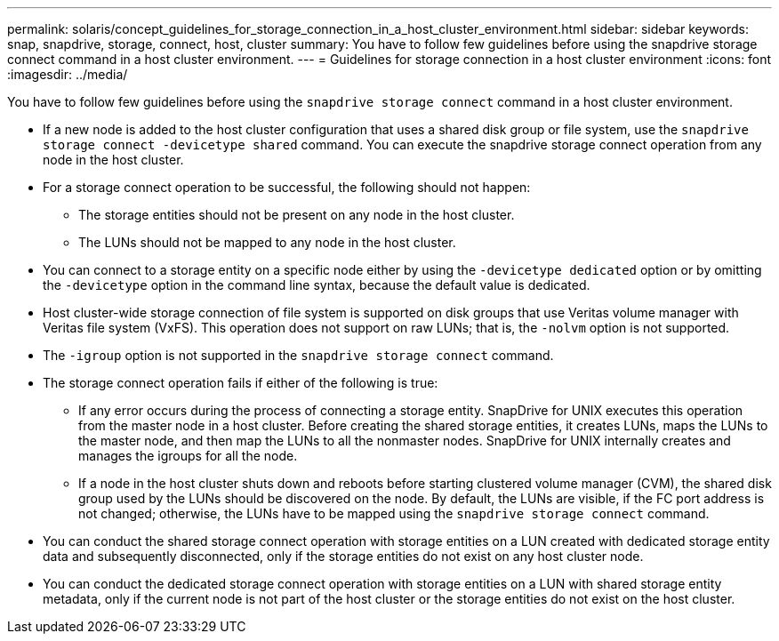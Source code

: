 ---
permalink: solaris/concept_guidelines_for_storage_connection_in_a_host_cluster_environment.html
sidebar: sidebar
keywords: snap, snapdrive, storage, connect, host, cluster
summary: You have to follow few guidelines before using the snapdrive storage connect command in a host cluster environment.
---
= Guidelines for storage connection in a host cluster environment
:icons: font
:imagesdir: ../media/

[.lead]
You have to follow few guidelines before using the `snapdrive storage connect` command in a host cluster environment.

* If a new node is added to the host cluster configuration that uses a shared disk group or file system, use the `snapdrive storage connect -devicetype shared` command. You can execute the snapdrive storage connect operation from any node in the host cluster.
* For a storage connect operation to be successful, the following should not happen:
 ** The storage entities should not be present on any node in the host cluster.
 ** The LUNs should not be mapped to any node in the host cluster.
* You can connect to a storage entity on a specific node either by using the `-devicetype dedicated` option or by omitting the `-devicetype` option in the command line syntax, because the default value is dedicated.
* Host cluster-wide storage connection of file system is supported on disk groups that use Veritas volume manager with Veritas file system (VxFS). This operation does not support on raw LUNs; that is, the `-nolvm` option is not supported.
* The `-igroup` option is not supported in the `snapdrive storage connect` command.
* The storage connect operation fails if either of the following is true:
 ** If any error occurs during the process of connecting a storage entity. SnapDrive for UNIX executes this operation from the master node in a host cluster. Before creating the shared storage entities, it creates LUNs, maps the LUNs to the master node, and then map the LUNs to all the nonmaster nodes. SnapDrive for UNIX internally creates and manages the igroups for all the node.
 ** If a node in the host cluster shuts down and reboots before starting clustered volume manager (CVM), the shared disk group used by the LUNs should be discovered on the node. By default, the LUNs are visible, if the FC port address is not changed; otherwise, the LUNs have to be mapped using the `snapdrive storage connect` command.
* You can conduct the shared storage connect operation with storage entities on a LUN created with dedicated storage entity data and subsequently disconnected, only if the storage entities do not exist on any host cluster node.
* You can conduct the dedicated storage connect operation with storage entities on a LUN with shared storage entity metadata, only if the current node is not part of the host cluster or the storage entities do not exist on the host cluster.
